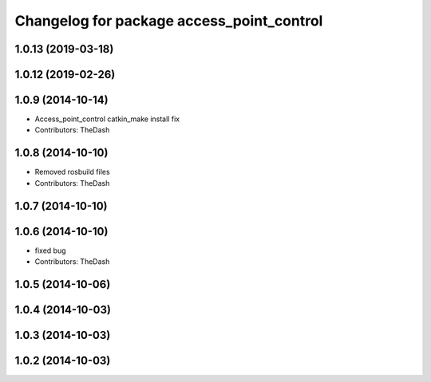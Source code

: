^^^^^^^^^^^^^^^^^^^^^^^^^^^^^^^^^^^^^^^^^^
Changelog for package access_point_control
^^^^^^^^^^^^^^^^^^^^^^^^^^^^^^^^^^^^^^^^^^

1.0.13 (2019-03-18)
-------------------

1.0.12 (2019-02-26)
-------------------

1.0.9 (2014-10-14)
------------------
* Access_point_control catkin_make install fix
* Contributors: TheDash

1.0.8 (2014-10-10)
------------------
* Removed rosbuild files
* Contributors: TheDash

1.0.7 (2014-10-10)
------------------

1.0.6 (2014-10-10)
------------------
* fixed bug
* Contributors: TheDash

1.0.5 (2014-10-06)
------------------

1.0.4 (2014-10-03)
------------------

1.0.3 (2014-10-03)
------------------

1.0.2 (2014-10-03)
------------------
